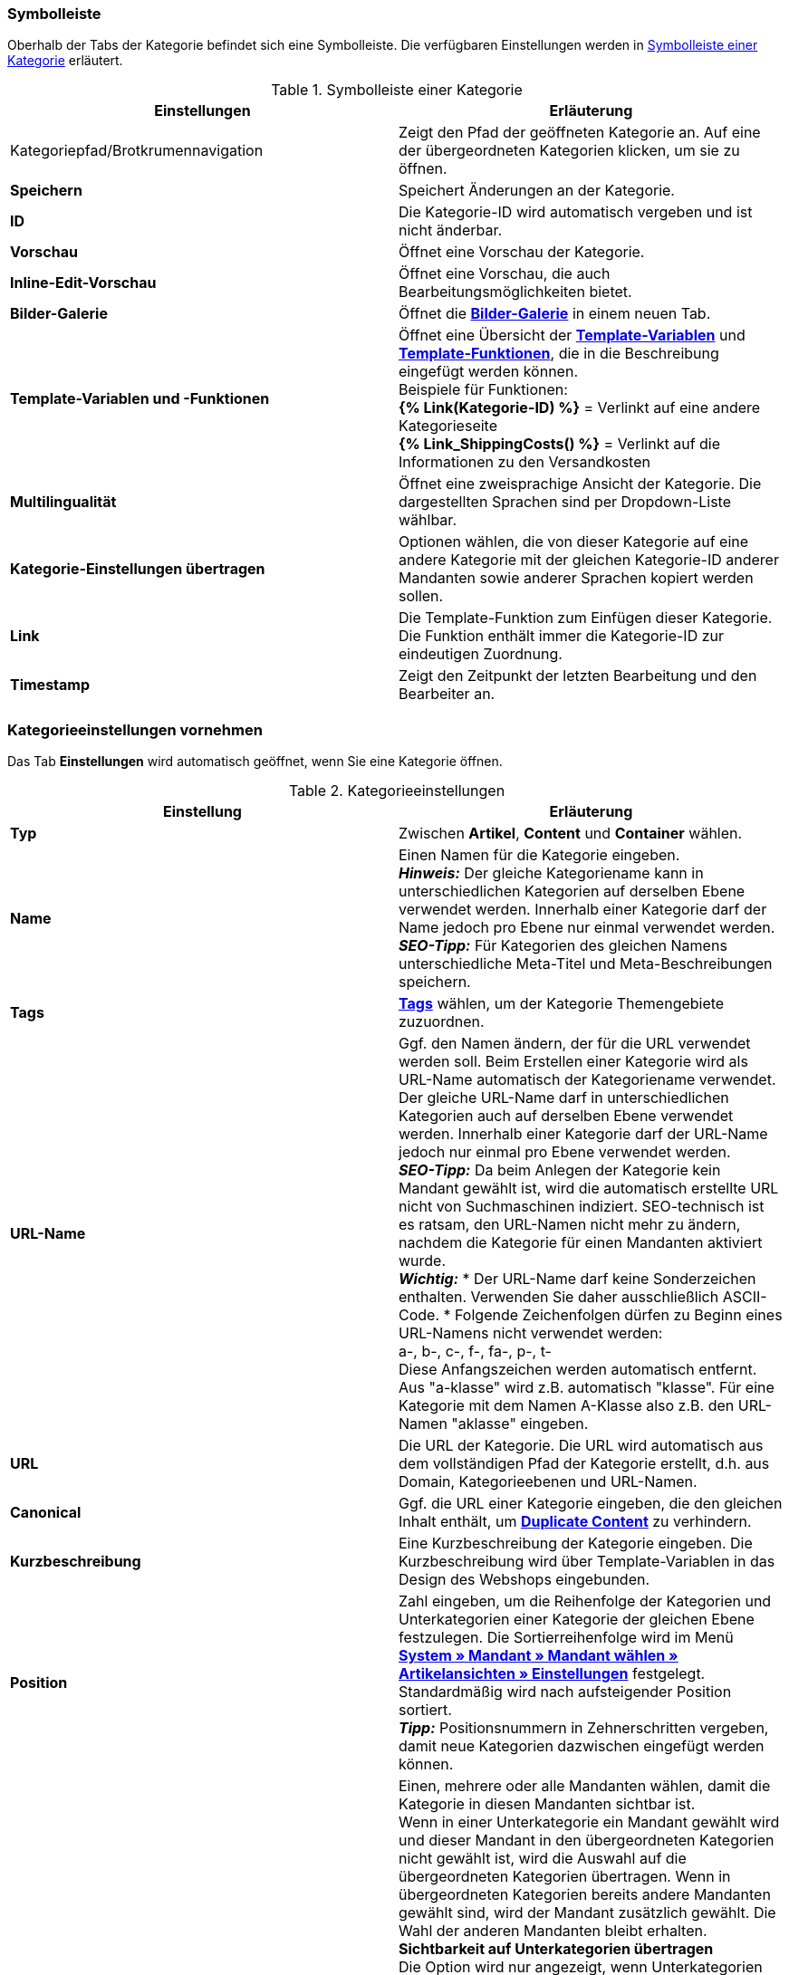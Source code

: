=== Symbolleiste

Oberhalb der Tabs der Kategorie befindet sich eine Symbolleiste. Die verfügbaren Einstellungen werden in <<tabelle-symbolleiste>> erläutert.

[[tabelle-symbolleiste]]
.Symbolleiste einer Kategorie
[cols="a,a"]
|====
|Einstellungen |Erläuterung

|Kategoriepfad/Brotkrumennavigation
|Zeigt den Pfad der geöffneten Kategorie an. Auf eine der übergeordneten Kategorien klicken, um sie zu öffnen.

|**Speichern**
|Speichert Änderungen an der Kategorie.

|**ID**
|Die Kategorie-ID wird automatisch vergeben und ist nicht änderbar.

|**Vorschau**
|Öffnet eine Vorschau der Kategorie.

|**Inline-Edit-Vorschau**
|Öffnet eine Vorschau, die auch Bearbeitungsmöglichkeiten bietet.

|**Bilder-Galerie**
|Öffnet die **<<omni-channel/online-shop/cms#bilder-galerie, Bilder-Galerie>>** in einem neuen Tab.

|**Template-Variablen und -Funktionen**
|Öffnet eine Übersicht der <<omni-channel/online-shop/webshop-einrichten/cms-syntax#grundlagen-template-variablen, **Template-Variablen**>> und <<omni-channel/online-shop/webshop-einrichten/cms-syntax#grundlagen-template-funktionen, **Template-Funktionen**>>, die in die Beschreibung eingefügt werden können. +
Beispiele für Funktionen: +
**{% Link(Kategorie-ID) %}** = Verlinkt auf eine andere Kategorieseite +
**{% Link_ShippingCosts() %}** = Verlinkt auf die Informationen zu den Versandkosten

|**Multilingualität**
|Öffnet eine zweisprachige Ansicht der Kategorie. Die dargestellten Sprachen sind per Dropdown-Liste wählbar.

|**Kategorie-Einstellungen übertragen**
|Optionen wählen, die von dieser Kategorie auf eine andere Kategorie mit der gleichen Kategorie-ID anderer Mandanten sowie anderer Sprachen kopiert werden sollen.

|**Link**
|Die Template-Funktion zum Einfügen dieser Kategorie. Die Funktion enthält immer die Kategorie-ID zur eindeutigen Zuordnung.

|**Timestamp**
|Zeigt den Zeitpunkt der letzten Bearbeitung und den Bearbeiter an.
|====

=== Kategorieeinstellungen vornehmen

Das Tab **Einstellungen** wird automatisch geöffnet, wenn Sie eine Kategorie öffnen.

.Kategorieeinstellungen
[cols="a,a"]
|====
|Einstellung |Erläuterung

|**Typ**
|Zwischen **Artikel**, **Content** und **Container** wählen.

|**Name**
|Einen Namen für die Kategorie eingeben. +
__**Hinweis:**__ Der gleiche Kategoriename kann in unterschiedlichen Kategorien auf derselben Ebene verwendet werden. Innerhalb einer Kategorie darf der Name jedoch pro Ebene nur einmal verwendet werden. +
__**SEO-Tipp:**__ Für Kategorien des gleichen Namens unterschiedliche Meta-Titel und Meta-Beschreibungen speichern.

|**Tags**
|<<basics/arbeiten-mit-plentymarkets/tags#, **Tags**>> wählen, um der Kategorie Themengebiete zuzuordnen.

|**URL-Name**
a|Ggf. den Namen ändern, der für die URL verwendet werden soll. Beim Erstellen einer Kategorie wird als URL-Name automatisch der Kategoriename verwendet. Der gleiche URL-Name darf in unterschiedlichen Kategorien auch auf derselben Ebene verwendet werden. Innerhalb einer Kategorie darf der URL-Name jedoch nur einmal pro Ebene verwendet werden. +
__**SEO-Tipp:**__ Da beim Anlegen der Kategorie kein Mandant gewählt ist, wird die automatisch erstellte URL nicht von Suchmaschinen indiziert. SEO-technisch ist es ratsam, den URL-Namen nicht mehr zu ändern, nachdem die Kategorie für einen Mandanten aktiviert wurde. +
__**Wichtig:**__
* Der URL-Name darf keine Sonderzeichen enthalten. Verwenden Sie daher ausschließlich ASCII-Code.
* Folgende Zeichenfolgen dürfen zu Beginn eines URL-Namens nicht verwendet werden: +
a-, b-, c-, f-, fa-, p-, t- +
Diese Anfangszeichen werden automatisch entfernt. Aus "a-klasse" wird z.B. automatisch "klasse". Für eine Kategorie mit dem Namen A-Klasse also z.B. den URL-Namen "aklasse" eingeben.

|**URL**
|Die URL der Kategorie. Die URL wird automatisch aus dem vollständigen Pfad der Kategorie erstellt, d.h. aus Domain, Kategorieebenen und URL-Namen.

|**Canonical**
|Ggf. die URL einer Kategorie eingeben, die den gleichen Inhalt enthält, um **<<omni-channel/online-shop/webshop-einrichten/cms-syntax#fallbeispiele-seo-guide, Duplicate Content>>** zu verhindern.

|**Kurzbeschreibung**
|Eine Kurzbeschreibung der Kategorie eingeben. Die Kurzbeschreibung wird über Template-Variablen in das Design des Webshops eingebunden.

|**Position**
|Zahl eingeben, um die Reihenfolge der Kategorien und Unterkategorien einer Kategorie der gleichen Ebene festzulegen. Die Sortierreihenfolge wird im Menü **<<omni-channel/online-shop/webshop-einrichten/artikelansichten#, System » Mandant » Mandant wählen » Artikelansichten » Einstellungen>>** festgelegt. Standardmäßig wird nach aufsteigender Position sortiert. +
**__Tipp:__** Positionsnummern in Zehnerschritten vergeben, damit neue Kategorien dazwischen eingefügt werden können.

|**Mandant (Shop)**
|Einen, mehrere oder alle Mandanten wählen, damit die Kategorie in diesen Mandanten sichtbar ist. +
Wenn in einer Unterkategorie ein Mandant gewählt wird und dieser Mandant in den übergeordneten Kategorien nicht gewählt ist, wird die Auswahl auf die übergeordneten Kategorien übertragen. Wenn in übergeordneten Kategorien bereits andere Mandanten gewählt sind, wird der Mandant zusätzlich gewählt. Die Wahl der anderen Mandanten bleibt erhalten. +
**Sichtbarkeit auf Unterkategorien übertragen** +
Die Option wird nur angezeigt, wenn Unterkategorien vorhanden sind. +
Häkchen setzen, um die Mandantensichtbarkeit auf alle Unterkategorien der Kategorie zu übertragen. Die Funktion bezieht sich nur auf den aktuellen Speichervorgang, d.h., das Häkchen muss für jeden Vorgang neu gesetzt werden. +
Wenn eine Sichtbarkeit entfernt wird (Häkchen bei Mandanten entfernen und speichern), wird dies auch auf die Unterkategorien übertragen, wenn die Funktion nicht aktiviert ist. +
Beim Hinzufügen einer Sichtbarkeit wird diese Sichtbarkeit automatisch auch für die übergeordneten Kategorien gesetzt.

|**Meta-Titel**
|Meta-Titel eintragen. Der Meta-Titel wird als sowohl als Tab-Titel im Webbrowser als auch als Suchergebnis in Suchmaschinen angezeigt. Wird das Feld leer gelassen, wird der Kategoriename als Titel verwendet. +
__**SEO-Tipp:**__ Auf die Länge des Titels achten. Längere Titel werden in Tabs abgekürzt. Aktueller Richtwert: max. 50 Zeichen

|**Meta-Beschreibung**
|Eine Meta-Beschreibung eingeben. Die Meta-Beschreibung wird von Suchmaschinen ausgewertet und ist daher besonders bei der Startseite wichtig. +
__**SEO-Tipp:**__ Die Meta-Beschreibung soll den wesentlichen Inhalt in einem Satz enthalten. Aktueller Richtwert: max. 140 Zeichen

|**Meta-Keywords**
|Stichwörter eingeben, die potentielle Kunden in Suchmaschinen eingeben und die den Inhalt der Kategorie widerspiegeln.

|**Sitemap**
|Zwischen **Anzeigen** und **Nicht anzeigen** wählen. +
**Anzeigen** = Kategorie wird in die Sitemap aufgenommen. +
**Nicht anzeigen** = Kategorie wird nicht in die Sitemap aufgenommen.

|**Robots**
|Zwischen **all**, **index**, **nofollow**, **noindex** und **nofollow, noindex** wählen. Werte des Meta-Elements Robots werden von Suchmaschinen-Crawlern ausgewertet. Dem Crawler wird mithilfe dieser Werte mitgeteilt, wie er mit der Seite und den Links auf dieser Seite verfahren soll. +
**all** = Webseite der Kategorie in den Suchmaschinenindex aufnehmen und Links auf der Seite folgen. +
**index** = In Suchmaschinenindex aufnehmen. +
**nofollow** = Links auf der Seite nicht folgen. +
**noindex** = Nicht in den Suchmaschinenindex aufnehmen. +
**nofollow, noindex** = Den Links nicht folgen und die Webseite der Kategorie nicht in den Suchmaschinenindex aufnehmen.

|**Template-Seite**
|Ein Template wählen. Das hier gewählte Template bildet den Rahmen für die Kategorie. Option steht für Kategorien des Typs **Container** nicht zur Verfügung.

|**Template-Liste**
|Ein Template wählen. Das Template bestimmt, wie die Kategorieübersicht der aktuellen Kategorie aussieht. Option steht nur für Kategorien des Typs **Artikel** zur Verfügung.

|**Template-Produkt**
|Ein Template wählen. Das Template bestimmt die Einzelansicht der Artikel dieser Kategorie. Option steht nur für Kategorien des Typs **Artikel** zur Verfügung.

|**Volltextsuche**
|Zwischen **Ja** und **Nein** wählen. +
**Ja** = Vollständiger Text wird durchsucht. +
**Nein** = Text wird nicht vollständig durchsucht.

|**In Linkliste**
|Zwischen **Anzeigen** und **Nicht anzeigen** wählen. +
**Anzeigen**= Kategorie wird in der Navigation im Webshop angezeigt. +
**Nicht anzeigen** = Kategorie wird nicht in der Navigation im Webshop angezeigt.

|**Sichtbar**
|Zwischen **Öffentlich** und **Nach Login** wählen. +
**Öffentlich**= Kategorie ist für alle Besucher des Webshops sichtbar. +
**Nach Login** = Kategorie samt aller Unterkategorien ist nur für eingeloggte Besucher des Webshops sichtbar. Nicht eingeloggte Besucher werden auf die Login-Seite umgeleitet.

|**Elmar-Kategorie**
|Elmar-Kategorie wählen.

|**Template-Variablen und -Funktionen übersetzen**
|Zwischen **Ja**, **Nur Link-Template-Variablen und -Funktionen** und **Nein** wählen. +
**Ja**= Alle Template-Variablen und -Funktionen werden übersetzt. +
**Nur Link-Template-Variablen und -Funktionen** = Nur Link-Template-Variablen und -Funktionen werden übersetzt. +
**Nein**= Keine Template-Variablen und -Funktionen werden übersetzt.
|====
